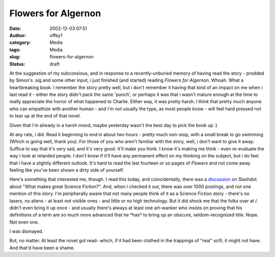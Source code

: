 Flowers for Algernon
####################
:date: 2002-12-03 07:51
:author: offby1
:category: Media
:tags: Media
:slug: flowers-for-algernon
:status: draft

At the suggestion of my subconsious, and in response to a
recently-unburied memory of having read the story - prodded by Simon's
.sig and some other input, i just finished (and started) reading
*Flowers for Algernon*. Whoah. What a heartbreaking book. I remember the
story pretty well, but i don't remember it having that kind of an impact
on me when i last read it - either the story didn't pack the same
'punch', or perhaps it was that i wasn't mature enough at the time to
really appreciate the horror of what happened to Charlie. Either way, it
was pretty harsh. I think that pretty much anyone who can empathize with
another human - and i'm not usually the type, as most people know - will
feel hard pressed not to tear up at the end of that novel.

Given that i'm already in a harsh mood, maybe yesterday wasn't the best
day to pick the book up :)

At any rate, i did. Read it beginning to end in about two hours - pretty
much non-stop, with a small break to go swimming (Which is going well,
thank you). For those of you who aren't familiar with the story, well, i
don't want to give it away. Suffice to say that it's very sad, and it's
very good. It'll make you think. I know it's making me think - even
re-evaluate the way i look at retarded people. I don't know if it'll
have any permanent effect on my thinking on the subject, but i do feel
that i have a slightly different outlook. It's hard to read the last
fourteen or so pages of *Flowers* and not come away feeling like you've
been shown a dirty side of yourself.

Here's something that interested me, though. I read this today, and
coincidentally, there was a
`discussion <http://ask.slashdot.org/article.pl?sid=02/12/02/0324226&mode=thread&tid=99>`__
on Slashdot about "What makes great Science Fiction?". And, when i
checked it out, there was over 1000 postings, and not one mention of
this story. I'm peripherally aware that not many people think of it as a
Science Fiction story - there's no lasers, no aliens - at least not
visible ones - and little or no high technology. But it did shock me
that the folks over at /. didn't even bring it up once - and usually
there's always at least one art-wanker who insists on proving that his
definitions of a term are so much more advanced that he \*has\* to bring
up an obscure, seldom-recognized title. Nope. Not even one.

I was dismayed.

But, no matter. At least the novel got read- which, if it had been
clothed in the trappings of "real" scifi, it might not have. And that'd
have been a shame.
